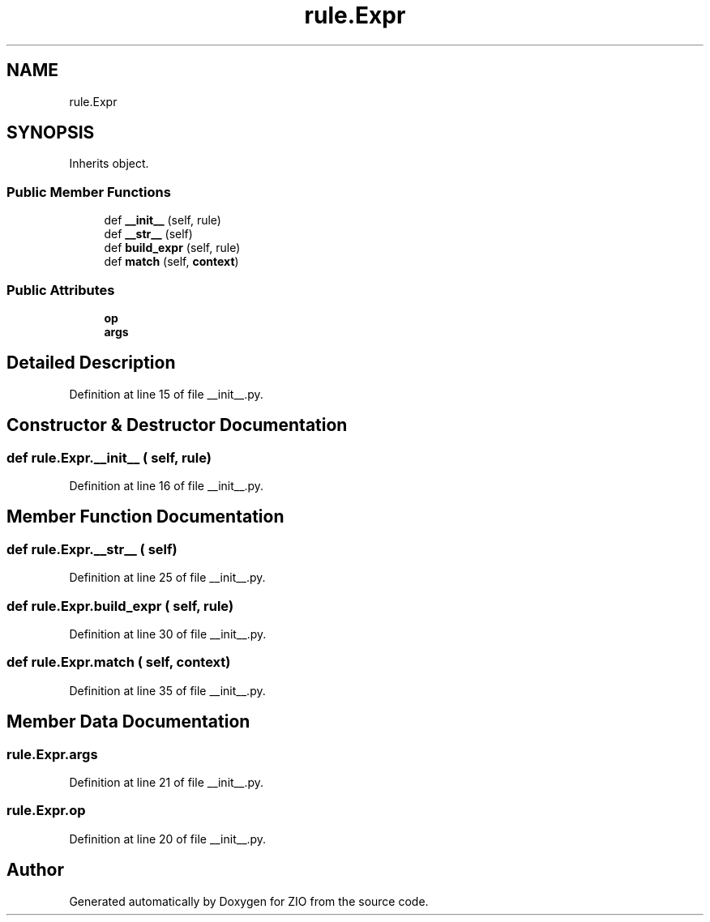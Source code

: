 .TH "rule.Expr" 3 "Tue Feb 4 2020" "ZIO" \" -*- nroff -*-
.ad l
.nh
.SH NAME
rule.Expr
.SH SYNOPSIS
.br
.PP
.PP
Inherits object\&.
.SS "Public Member Functions"

.in +1c
.ti -1c
.RI "def \fB__init__\fP (self, rule)"
.br
.ti -1c
.RI "def \fB__str__\fP (self)"
.br
.ti -1c
.RI "def \fBbuild_expr\fP (self, rule)"
.br
.ti -1c
.RI "def \fBmatch\fP (self, \fBcontext\fP)"
.br
.in -1c
.SS "Public Attributes"

.in +1c
.ti -1c
.RI "\fBop\fP"
.br
.ti -1c
.RI "\fBargs\fP"
.br
.in -1c
.SH "Detailed Description"
.PP 
Definition at line 15 of file __init__\&.py\&.
.SH "Constructor & Destructor Documentation"
.PP 
.SS "def rule\&.Expr\&.__init__ ( self,  rule)"

.PP
Definition at line 16 of file __init__\&.py\&.
.SH "Member Function Documentation"
.PP 
.SS "def rule\&.Expr\&.__str__ ( self)"

.PP
Definition at line 25 of file __init__\&.py\&.
.SS "def rule\&.Expr\&.build_expr ( self,  rule)"

.PP
Definition at line 30 of file __init__\&.py\&.
.SS "def rule\&.Expr\&.match ( self,  context)"

.PP
Definition at line 35 of file __init__\&.py\&.
.SH "Member Data Documentation"
.PP 
.SS "rule\&.Expr\&.args"

.PP
Definition at line 21 of file __init__\&.py\&.
.SS "rule\&.Expr\&.op"

.PP
Definition at line 20 of file __init__\&.py\&.

.SH "Author"
.PP 
Generated automatically by Doxygen for ZIO from the source code\&.

